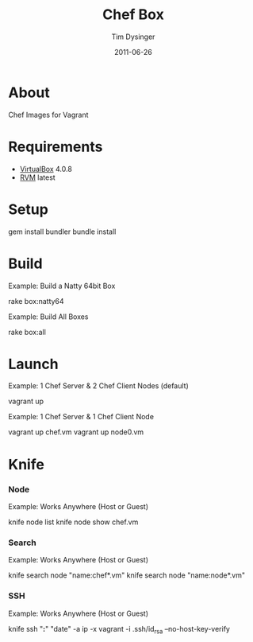 #+Title:Chef Box
#+AUTHOR:Tim Dysinger
#+EMAIL:tim@dysinger.net
#+DATE:2011-06-26

* About

  Chef Images for Vagrant

* Requirements

  - [[http://www.virtualbox.org/wiki/Downloads][VirtualBox]] 4.0.8
  - [[http://rvm.beginrescueend.com/][RVM]] latest

* Setup

  #+BEGIN_SRC: sh
gem install bundler
bundle install
  #+END_SRC

* Build

  Example: Build a Natty 64bit Box
  #+BEGIN_SRC: sh
rake box:natty64
  #+END_SRC

  Example: Build All Boxes
  #+BEGIN_SRC: sh
rake box:all
  #+END_SRC

* Launch

  Example: 1 Chef Server & 2 Chef Client Nodes (default)
  #+BEGIN_SRC: sh
vagrant up
  #+END_SRC

  Example: 1 Chef Server & 1 Chef Client Node
  #+BEGIN_SRC: sh
vagrant up chef.vm
vagrant up node0.vm
  #+END_SRC

* Knife

*** Node
    Example: Works Anywhere (Host or Guest)
    #+BEGIN_SRC: sh
knife node list
knife node show chef.vm
    #+END_SRC

*** Search
    Example: Works Anywhere (Host or Guest)
    #+BEGIN_SRC: sh
knife search node "name:chef*.vm"
knife search node "name:node*.vm"
    #+END_SRC

*** SSH
    Example: Works Anywhere (Host or Guest)
    #+BEGIN_SRC: sh
knife ssh "*:*" "date" -a ip -x vagrant -i .ssh/id_rsa --no-host-key-verify
    #+END_SRC

